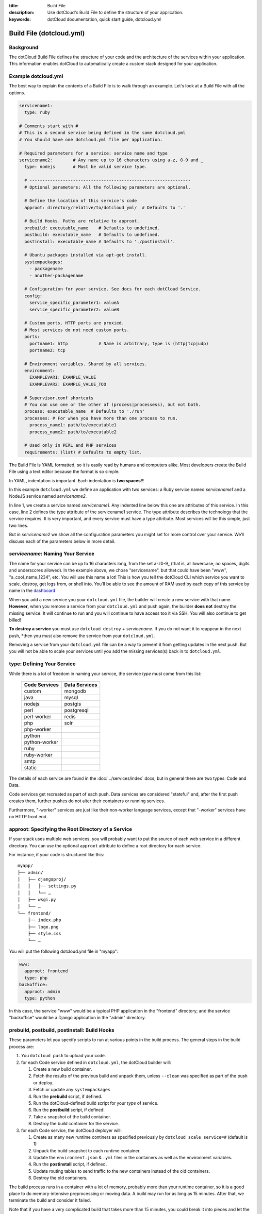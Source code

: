:title: Build File
:description: Use dotCloud's Build File to  define the structure of your application.
:keywords: dotCloud documentation, quick start guide, dotcloud.yml

Build File (dotcloud.yml)
=========================


Background
----------

The dotCloud Build File defines the structure of your code and the
architecture of the services within your application. This information
enables dotCloud to automatically create a custom stack designed for
your application.


Example dotcloud.yml
--------------------

The best way to explain the contents of a Build File is to walk through
an example. Let's look at a Build File with all the options.

.. code-block:: yaml

    servicename1:
      type: ruby

    # Comments start with #
    # This is a second service being defined in the same dotcloud.yml
    # You should have one dotcloud.yml file per application.

    # Required parameters for a service: service name and type
    servicename2:        # Any name up to 16 characters using a-z, 0-9 and _
      type: nodejs       # Must be valid service type.

      # ---------------------------------------------------------------
      # Optional parameters: All the following parameters are optional.

      # Define the location of this service's code
      approot: directory/relative/to/dotcloud_yml/  # Defaults to '.'

      # Build Hooks. Paths are relative to approot.
      prebuild: executable_name    # Defaults to undefined.
      postbuild: executable_name   # Defaults to undefined.
      postinstall: executable_name # Defaults to './postinstall'.

      # Ubuntu packages installed via apt-get install.
      systempackages:
        - packagename
	- another-packagename

      # Configuration for your service. See docs for each dotCloud Service.
      config:
        service_specific_parameter1: valueA
        service_specific_parameter2: valueB

      # Custom ports. HTTP ports are proxied. 
      # Most services do not need custom ports.
      ports:
        portname1: http            # Name is arbitrary, type is (http|tcp|udp)
	portname2: tcp

      # Environment variables. Shared by all services.
      environment:
        EXAMPLEVAR1: EXAMPLE_VALUE
	EXAMPLEVAR2: EXAMPLE_VALUE_TOO

      # Supervisor.conf shortcuts
      # You can use one or the other of (process|processess), but not both.
      process: executable_name  # Defaults to './run'
      processes: # For when you have more than one process to run.
        process_name1: path/to/executable1
	process_name2: path/to/executable2

      # Used only in PERL and PHP services
      requirements: (list) # Defaults to empty list.

The Build File is YAML formatted, so it is easily read by humans and
computers alike. Most developers create the Build File using a text editor
because the format is so simple. 

In YAML, indentation is important. Each indentation is **two spaces**!!!

In this example ``dotcloud.yml`` we define an application with two
services: a Ruby service named *servicename1* and a NodeJS service
named *servicename2*.

In line 1, we create a service named *servicename1*. Any indented line
below this one are attributes of this service. In this case, line 2
defines the type attribute of the servicename1 service. The type
attribute describes the technology that the service requires. It is
very important, and every service must have a type attribute. Most
services will be this simple, just two lines.

But in *servicename2* we show all the configuration parameters you
might set for more control over your service. We'll discuss each of
the parameters below in more detail.

*servicename*: Naming Your Service
--------------------------------

The name for your service can be up to 16 characters long, from the
set a-z0-9_ (that is, all lowercase, no spaces, digits and underscores
allowed). In the example above, we chose "servicename", but that could
have been "www", "a_cool_name_1234", etc. You will use this name a
lot! This is how you tell the dotCloud CLI which service you want to
scale, destroy, get logs from, or shell into. You'll be able to see
the amount of RAM used by each copy of this service by name in the
`dashboard <https://dashboard.dotcloud.com>`_

When you add a new service you your ``dotcloud.yml`` file, the builder
will create a new service with that name. **However**, when you remove
a service from your ``dotcloud.yml`` and push again, the builder
**does not** destroy the missing service. It will continue to run and
you will continue to have access too it via SSH. You will also
continue to get billed!

**To destroy a service** you must use ``dotcloud destroy`` +
*servicename*. If you do not want it to reappear in the next push,
*then you must also remove the service from your ``dotcloud.yml``. 

Removing a service from your ``dotcloud.yml`` file can be a way to
prevent it from getting updates in the next push. But you will not be
able to scale your services until you add the missing services(s) back
in to ``dotcloud.yml``.

type: Defining Your Service
---------------------------

While there is a lot of freedom in naming your service, the service
*type* must come from this list:

 =============  =============
 Code Services  Data Services
 =============  =============
 custom         mongodb
 java           mysql
 nodejs         postgis
 perl           postgresql
 perl-worker    redis
 php            solr
 php-worker      
 python          
 python-worker   
 ruby            
 ruby-worker     
 smtp            
 static          
 =============  =============

The details of each service are found in the :doc:`../services/index`
docs, but in general there are two types: Code and Data.

Code services get recreated as part of each push. Data services
are considered "stateful" and, after the first push creates them,
further pushes do not alter their containers or running services.

Furthermore, "-worker" services are just like their non-worker
language services, except that "-worker" services have no HTTP front end.

.. _guides_service_approot:

approot: Specifying the Root Directory of a Service
---------------------------------------------------

If your stack uses multiple web services, you will probably want to put
the source of each web service in a different directory. You can use the
optional ``approot`` attribute to define a root directory for each service.

For instance, if your code is structured like this::

   myapp/
   ├── admin/
   │   ├── djangoproj/
   │   │   ├── settings.py
   │   │   └── …
   │   ├── wsgi.py
   │   └── …
   └── frontend/
       ├── index.php
       ├── logo.png
       ├── style.css
       └── …

You will put the following dotcloud.yml file in "myapp":

.. code-block:: yaml

    www:
      approot: frontend
      type: php
    backoffice:
      approot: admin
      type: python


In this case, the service "www" would be a typical PHP application in
the "frontend" directory; and the service "backoffice" would be a
Django application in the "admin" directory.

prebuild, postbuild, postinstall: Build Hooks
---------------------------------------------

These parameters let you specify scripts to run at various points in the build
process. The general steps in the build process are:

#. You ``dotcloud push`` to upload your code.
#. for each Code service defined in ``dotcloud.yml``, the dotCloud builder will: 

   #. Create a new build container.
   #. Fetch the results of the previous build and unpack them, unless ``--clean`` was specified as part of the push or deploy.
   #. Fetch or update any ``systempackages``
   #. Run the **prebuild** script, if defined.
   #. Run the dotCloud-defined build script for your *type* of service.
   #. Run the **postbuild** script, if defined.
   #. Take a snapshot of the build container.
   #. Destroy the build container for the service.
#. for each Code service, the dotCloud deployer will:

   #. Create as many new runtime continers as specified previously by ``dotcloud scale service=#`` (default is 1)
   #. Unpack the build snapshot to each runtime container.
   #. Update the ``environment.json`` & ``.yml`` files in the containers as well as the environment variables.
   #. Run the **postinstall** script, if defined.
   #. Update routing tables to send traffic to the new containers instead of the old containers.
   #. Destroy the old containers.

The build process runs in a container with a lot of memory, probably
more than your runtime container, so it is a good place to do
memory-intensive preprocessing or moving data. A build may run for as
long as 15 minutes. After that, we terminate the build and consider it
failed.

Note that if you have a very complicated build that takes more than 15
minutes, you could break it into pieces and let the build results
accumulate over serveral pushes. Once your dependencies have been
fetched or built (in most Code types), they will not need get built
again until you ``push --clean``.

systempackages: Install Additional System Packages
--------------------------------------------------

The ``systempackages`` parameter was originally only available in the
*custom* type service, but now it is available in all services. This
allows you to install almost any additional software quickly & easily
-- as long as the said software is part of the official Ubuntu 10.04
LTS repositories. All you have to do is to list the packages you want
to install in the *build file*, using the following syntax:

.. code-block:: yaml

   www:
     type: custom
     systempackages:
       - openoffice.org
       - mysql-client-5.1

.. note::
   The packages and their dependencies will be installed, but no
   daemon of background process will be started automatically.
   For instance, if you list Apache in system packages, it will be
   installed, but it won't be started. You will have to execute it
   from e.g. a ``run`` script or ``process`` configuration directive.
   If you are looking for a specific package, check `Ubuntu's package
   directory <http://packages.ubuntu.com/>`_ (keeping in mind that
   you can only install packages from the 10.04 LTS repository,
   codenamed "lucid").

config: Service-specific Configuration
--------------------------------------

The ``config`` parameters vary depending on the service you're
running. They can allow you to specify a version (e.g. Python 2.6
versus 2.7) or set other values that determine either how the service
starts up or how to configure the container. For that reason,
``config`` values can only change when you have a new container. If
you want to change a ``config`` parameter, you must destroy the
service first (e.g. ``dotcloud destroy servicename1``). 

For more information about specific configuration parameters, please
see the individual service documentation.

ports: Custom Ports
-------------------

Like ``systempackages``, this feature was first offered in *custom* type
services, but now all Code services can request custom ports. **Most
services do not need custom ports.**

By default, dotCloud services are allocated HTTP or TCP ports,
depending of their type. Most database services like MySQL, MongoDB,
PostgreSQL... will expose a TCP port allowing to contact them using
their native protocol. All web-oriented services will expose a HTTP port,
which can in turn be used with your :doc:`/guides/domains`.
Some services may expose *both* a TCP port (for their data
protocol) and a HTTP port (for administration). All services also expose
at least a SSH endpoint over a SSH port.

You can request additional UDP and TCP ports for your custom service,
as shown in the following ``dotcloud.yml`` file (other parameters
have been omitted for clarity):

.. code-block:: yaml

   service:
     type: custom
     ports:
       www: http
       logs: tcp
       control: tcp
       peek: udp

Each port entry will create several variables in the environment file:

For TCP/UDP ports:

- ``PORT_LOGS``: The port where your should bind your server to;
- ``DOTCLOUD_SERVICE_LOGS_HOST``: The host where your server is running;
- ``DOTCLOUD_SERVICE_LOGS_PORT``: The port where your server is
  reachable (used on the client side);
- ``DOTCLOUD_SERVICE_LOGS_URL``: both of the above.

``LOGS`` is the upper case name of the port entry.

For HTTP ports:

- ``PORT_WWW``: The port where you should bind your server to;
- ``DOTCLOUD_SERVICE_HTTP_HOST``: The host where your server is running;
- ``DOTCLOUD_SERVICE_HTTP_URL``: Like above but as an URL.

Likewise, ``WWW`` is the upper case name of the port entry.

If you vertically scale a service with "custom ports", then the
environment will contain additional variables suffixed with ``_#``, "#"
being the instance number of the service. Each additional variable
contain the port informations for the service instance it is attached
to. Finally, the unsuffixed variables are identical to the variables
suffixed with ``_0``.

.. note::

   Note how the port you listen to will not be the same as the port you
   will connect to. For instance, in the above example, ``$PORT_LOGS``
   might be 42801 (indicating that the program using it will have to
   ``bind()`` to local port 42801), but it will be accessible from the
   outside using a totally different port like 17455.

environment: Defining Environment Variable
------------------------------------------

The recommended way to set environment variables is to use the
``dotcloud env`` command. You can, however, also define them in
your Build File, using the optional ``environment`` section:

.. code-block:: yaml

   www:
     type: python
     environment:
       MODE: production
       API: http://www.externalapi.com/v1/

Check out the :doc:`environment guide <environment>` to know more
about ``dotcloud env``, as well as the special files ``environment.json``
and ``.yml``.

process(es): ``supervisor.conf`` Shortcuts
------------------------------------------

The ``process`` and ``processes`` parameters are not needed for most
services, but they can come in handy for custom, workers and for Node
JS type services. They provide a shortcut way to automatically
generate a ``supervisor.conf`` file. This file will configure
``supervisord`` which acts as a watchdog on your service processes.

.. note::
   The ``processes`` variable is not a list, it's a dictionary.
   The name you give to each process will be used as a base for
   log files, and will allow you to stop/start/restart them
   independently by name.

requirements: PERL/PHP Depenencies
----------------------------------

The ``requirements`` parameter only has meaning in the context of a
PERL or PHP type service. Please see :doc:`../services/php` and
:doc:`../services/perl`.
